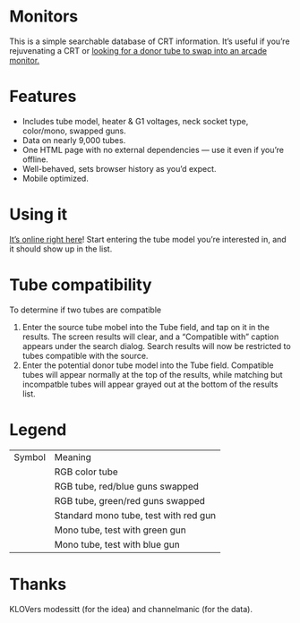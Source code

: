 * Monitors
  This is a simple searchable database of CRT information. It’s useful
  if you’re rejuvenating a CRT or [[http://www.junknet.net/donor-tvs][looking for a donor tube to swap
  into an arcade monitor.]]

* Features
  - Includes tube model, heater & G1 voltages, neck socket type,
    color/mono, swapped guns.
  - Data on nearly 9,000 tubes.
  - One HTML page with no external dependencies — use it even if
    you’re offline.
  - Well-behaved, sets browser history as you’d expect.
  - Mobile optimized.

* Using it
  [[http://ieure.github.com/monitors/][It’s online right here]]! Start entering the tube model you’re
  interested in, and it should show up in the list.

* Tube compatibility

  To determine if two tubes are compatible

  1. Enter the source tube mobel into the Tube field, and tap on it in
     the results. The screen results will clear, and a “Compatible
     with” caption appears under the search dialog. Search results
     will now be restricted to tubes compatible with the source.
  2. Enter the potential donor tube model into the Tube
     field. Compatible tubes will appear normally at the top of the
     results, while matching but incompatble tubes will appear grayed
     out at the bottom of the results list.

* Legend

  | Symbol            | Meaning                               |
  | [[file:doc/rgb.png]]  | RGB color tube                        |
  | [[file:doc/bgr.png]]  | RGB tube, red/blue guns swapped       |
  | [[file:doc/grb.png]]  | RGB tube, green/red guns swapped      |
  | [[file:doc/bw-r.png]] | Standard mono tube, test with red gun |
  | [[file:doc/bw-g.png]] | Mono tube, test with green gun        |
  | [[file:doc/bw-b.png]] | Mono tube, test with blue gun         |

* Thanks
  KLOVers modessitt (for the idea) and channelmanic (for the data).
